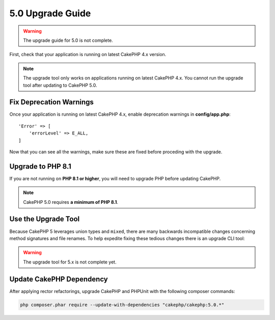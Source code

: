 5.0 Upgrade Guide
#################

.. warning::
    The upgrade guide for 5.0 is not complete.

First, check that your application is running on latest CakePHP 4.x version.

.. note::
    The upgrade tool only works on applications running on latest CakePHP 4.x. You cannot run the upgrade tool after updating to CakePHP 5.0.

Fix Deprecation Warnings
========================

Once your application is running on latest CakePHP 4.x, enable deprecation warnings in **config/app.php**::

    'Error' => [
        'errorLevel' => E_ALL,
    ]

Now that you can see all the warnings, make sure these are fixed before proceding with the upgrade.

Upgrade to PHP 8.1
==================

If you are not running on **PHP 8.1 or higher**, you will need to upgrade PHP before updating CakePHP.

.. note::
    CakePHP 5.0 requires **a minimum of PHP 8.1**.

.. _upgrade-tool-use:

Use the Upgrade Tool
====================

Because CakePHP 5 leverages union types and ``mixed``, there are many
backwards incompatible changes concerning method signatures and file renames.
To help expedite fixing these tedious changes there is an upgrade CLI tool:

.. warning::
    The upgrade tool for 5.x is not complete yet.

Update CakePHP Dependency
=========================

After applying rector refactorings, upgrade CakePHP and PHPUnit with the following
composer commands:

.. code-block:: bash

    php composer.phar require --update-with-dependencies "cakephp/cakephp:5.0.*"

